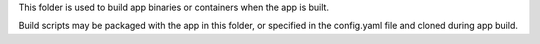 This folder is used to build app binaries or containers when the app is built.

Build scripts may be packaged with the app in this folder, or specified in the config.yaml file and cloned during app build.
